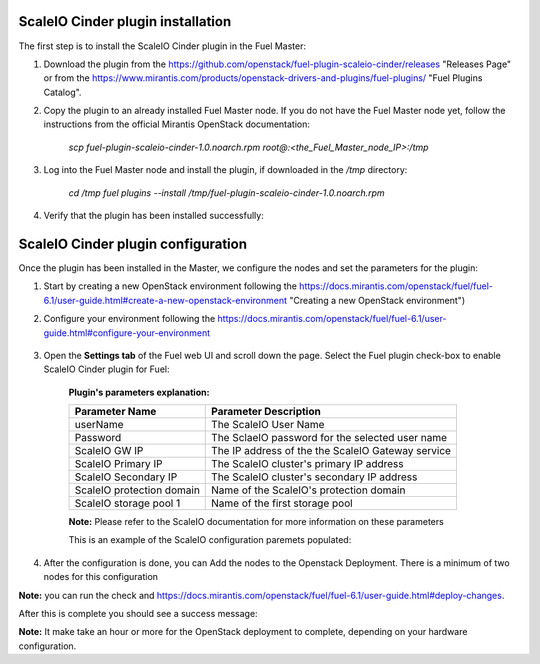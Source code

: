 ===========================================================
ScaleIO Cinder plugin installation
===========================================================
The first step is to install the ScaleIO Cinder plugin in the Fuel Master:

1. Download the plugin from the https://github.com/openstack/fuel-plugin-scaleio-cinder/releases "Releases Page" or from the https://www.mirantis.com/products/openstack-drivers-and-plugins/fuel-plugins/ "Fuel Plugins Catalog".
 
2. Copy the plugin to an already installed Fuel Master node. If you do not have the Fuel Master node yet, follow the instructions from the official Mirantis OpenStack documentation:

     `scp  fuel-plugin-scaleio-cinder-1.0.noarch.rpm root@:<the_Fuel_Master_node_IP>:/tmp`

3. Log into the Fuel Master node and install the plugin, if downloaded in the `/tmp` directory:

	`cd /tmp`
	`fuel plugins --install /tmp/fuel-plugin-scaleio-cinder-1.0.noarch.rpm`
    

4. Verify that the plugin has been installed successfully: 

.. image:: https://github.com/openstack/fuel-plugin-scaleio-cinder/blob/master/doc/images/scaleio-cinder-install-1.png


===========================================================
ScaleIO Cinder plugin configuration
===========================================================
Once the plugin has been installed in the Master, we configure the nodes and set the parameters for the plugin:


1. Start by creating a new OpenStack environment following the https://docs.mirantis.com/openstack/fuel/fuel-6.1/user-guide.html#create-a-new-openstack-environment "Creating a new OpenStack environment") 

2. Configure your environment following the https://docs.mirantis.com/openstack/fuel/fuel-6.1/user-guide.html#configure-your-environment

	.. image:: https://github.com/openstack/fuel-plugin-scaleio-cinder/blob/master/doc/images/scaleio-cinder-install-2.png

3. Open the **Settings tab** of the Fuel web UI and scroll down the page. Select the Fuel plugin check-box to enable ScaleIO Cinder plugin for Fuel:

	.. image:: https://github.com/openstack/fuel-plugin-scaleio-cinder/blob/master/doc/images/scaleio-cinder-install-4.PNG
	
	**Plugin's parameters explanation:** 
	
	+-------------------------+---------------------------------------------------------+
	|Parameter Name           |Parameter Description				    |
	+=========================+=========================================================+
	|userName                 |The ScaleIO User Name				    |
	+-------------------------+---------------------------------------------------------+
	|Password                 |The SclaeIO password for the selected user name	    |
	+-------------------------+---------------------------------------------------------+
	|ScaleIO GW IP            |The IP address of the the ScaleIO Gateway service	    |
	+-------------------------+---------------------------------------------------------+
	|ScaleIO Primary IP       |The ScaleIO cluster's primary IP address		    |
	+-------------------------+---------------------------------------------------------+
	|ScaleIO Secondary IP     |The ScaleIO cluster's secondary IP address		    |
	+-------------------------+---------------------------------------------------------+
	|ScaleIO protection domain|Name of the ScaleIO's protection domain		    |
	+-------------------------+---------------------------------------------------------+
	|ScaleIO storage pool 1   |Name of the first storage pool			    |
	+-------------------------+---------------------------------------------------------+
	
	**Note:** Please refer to the ScaleIO documentation for more information on these parameters 

	This is an example of the ScaleIO configuration paremets populated: 

	.. image:: https://github.com/openstack/fuel-plugin-scaleio-cinder/blob/master/doc/images/scaleio-cinder-install-5.PNG


4. After the configuration is done, you can Add the nodes to the Openstack Deployment. There is a minimum of two nodes for this configuration
	+---------------------+-------------------------------------------------------------------------------------+
    	|Service/Role Name    | Description    			 				                    |
    	+=====================+=====================================================================================+
    	|Controller Node      |A node that runs network, volume, API, scheduler, and image services.                |
    	|  Cinder Host        |Each service may be broken out into separate nodes for scalability or availability.  |
    	|		      |In addition this node is a Cinder Host, that contains the Cinder Volume Manager      |
    	+---------------------+-------------------------------------------------------------------------------------+		    	|Compute Node         |A node that runs the nova-compute daemon that manages Virtual Machines instances that|
    	|                     |provide a wide range of services, such as web applications and analytics.            |
    	+---------------------+-------------------------------------------------------------------------------------+	
	.. image:: https://github.com/openstack/fuel-plugin-scaleio-cinder/blob/master/doc/images/scaleio-cinder-install-3.PNG

**Note:** you can run the 
check and https://docs.mirantis.com/openstack/fuel/fuel-6.1/user-guide.html#deploy-changes. 

After this is complete you should see a success message:
	.. image:: https://github.com/openstack/fuel-plugin-scaleio-cinder/blob/master/doc/images/scaleio-cinder-install-complete.jpg

**Note:** It make take an hour or more for the OpenStack deployment to complete, depending on your hardware configuration. 


